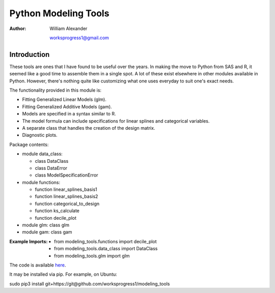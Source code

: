 =============================
Python Modeling Tools
=============================

:Author:
   William Alexander

   worksprogress1@gmail.com


Introduction
############

These tools are ones that I have found to be useful over the years.  In making the move to Python from
SAS and R, it seemed like a good time to assemble them in a single spot.  A lot of these exist elsewhere in other
modules available in Python.  However, there's nothing quite like customizing what one uses everyday to suit one's exact needs.


The functionality provided in this module is:

- Fitting Generalized Linear Models (glm).
- Fitting Generalized Additive Models (gam).
- Models are specified in a syntax similar to R.
- The model formula can include specifications for linear splines and categorical variables.
- A separate class that handles the creation of the design matrix.
- Diagnostic plots.

Package contents:

- module data_class:

  - class DataClass
  - class DataError
  - class ModelSpecificationError
    
- module functions:
  
  - function linear_splines_basis1
  - function linear_splines_basis2
  - function categorical_to_design
  - function ks_calculate
  - function decile_plot
    
- module glm: class glm
- module gam: class gam  
  
  
:Example Imports:

   - from modeling_tools.functions import decile_plot
   - from modeling_tools.data_class import DataClass
   - from modeling_tools.glm import glm

The code is available `here <https://github.com/worksprogress1/modeling_tools>`_.

It may be installed via pip.  For example, on Ubuntu:

sudo pip3 install git+https://git@github.com/worksprogress1/modeling_tools

